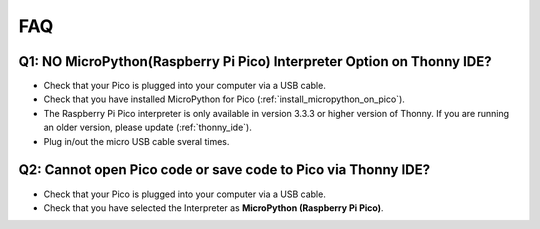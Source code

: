 FAQ
=========

Q1: NO MicroPython(Raspberry Pi Pico) Interpreter Option on Thonny IDE?
--------------------------------------------------------------------------

.. image:: img/interepter_thonny.png


* Check that your Pico is plugged into your computer via a USB cable.
* Check that you have installed MicroPython for Pico (:ref:`install_micropython_on_pico`).
* The Raspberry Pi Pico interpreter is only available in version 3.3.3 or higher version of Thonny. If you are running an older version, please update (:ref:`thonny_ide`).
* Plug in/out the micro USB cable sveral times.

Q2: Cannot open Pico code or save code to Pico via Thonny IDE?
------------------------------------------------------------------------

.. image:: img/save_to_pico.png

* Check that your Pico is plugged into your computer via a USB cable.
* Check that you have selected the Interpreter as **MicroPython (Raspberry Pi Pico)**.

